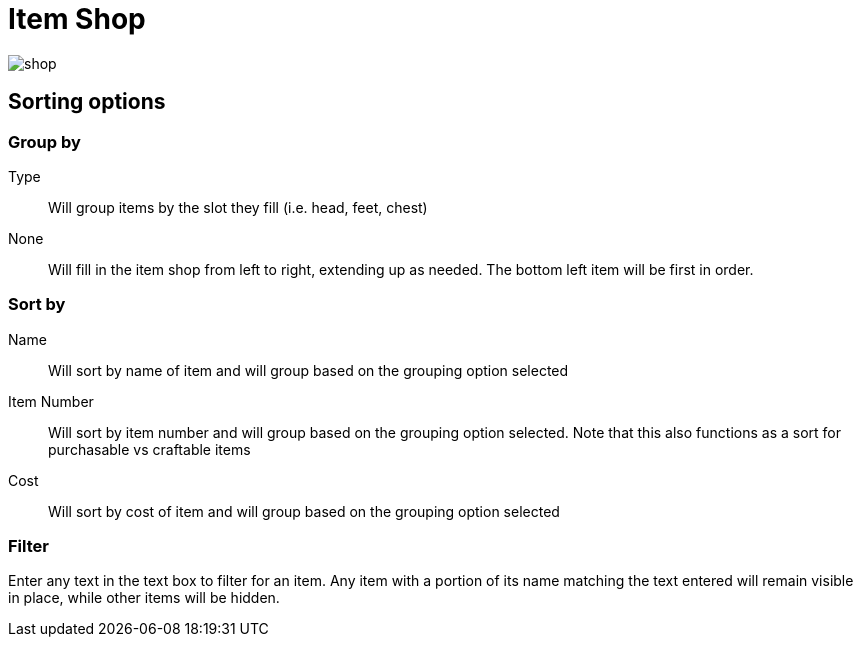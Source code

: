 = Item Shop

image::interface/shop.png[]

== Sorting options
=== Group by
Type:: Will group items by the slot they fill (i.e. head, feet, chest)
None:: Will fill in the item shop from left to right, extending up as needed. The bottom left item will be first in order.

=== Sort by
Name:: Will sort by name of item and will group based on the grouping option selected
Item Number:: Will sort by item number and will group based on the grouping option selected. Note that this also functions as a sort for purchasable vs craftable items
Cost:: Will sort by cost of item and will group based on the grouping option selected

=== Filter
Enter any text in the text box to filter for an item.
Any item with a portion of its name matching the text entered will remain visible in place, while other items will be hidden.
